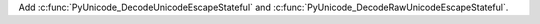 Add :c:func:`PyUnicode_DecodeUnicodeEscapeStateful` and
:c:func:`PyUnicode_DecodeRawUnicodeEscapeStateful`.
